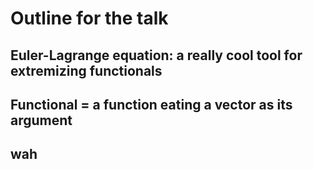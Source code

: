 * Outline for the talk
** Euler-Lagrange equation: a really cool tool for extremizing functionals
** Functional = a function eating a vector as its argument
** wah
